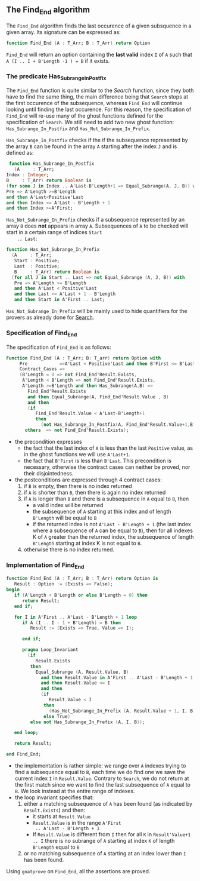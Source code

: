 ** The Find_End algorithm

   The ~Find_End~ algorithm finds the last occurence of a given
   subsquence in a given array. Its signature can be expressed as:

   #+BEGIN_SRC ada
     function Find_End (A : T_Arr; B : T_Arr) return Option
   #+END_SRC

   ~Find_End~ will return an option containing the *last valid* index
   ~I~ of ~A~ such that ~A (I .. I + B'Length -1 ) = B~ if it exists.

*** The predicate Has_Subrange_In_Postfix

    The ~Find_End~ function is quite similar to the [[Search.org][Search]] function,
    since they both have to find the same thing, the main difference
    being that ~Search~ stops at the first occurence of the
    subsequence, whereas ~Find_End~ will continue looking until
    finding the last occurence. For this reason, the specification of
    ~Find_End~ will re-use many of the ghost functions defined for the
    specification of ~Search~. We still need to add two new ghost
    function: ~Has_Subrange_In_Postfix~ and
    ~Has_Not_Subrange_In_Prefix~.

    ~Has_Subrange_In_Postfix~ checks if the if the subsequence
    represented by the array ~B~ can be found in the array ~A~
    starting after the index ~J~ and is defined as:

    #+BEGIN_SRC ada
     function Has_Subrange_In_Postfix
       (A     : T_Arr;
	Index : Integer;
	B     : T_Arr) return Boolean is
	(for some J in Index .. A'Last-B'Length+1 => Equal_Subrange(A, J, B)) with
	Pre => A'Length >=B'Length
	and then A'Last<Positive'Last
	and then Index <= A'Last - B'Length + 1
	and then Index >=A'First;
    #+END_SRC

    ~Has_Not_Subrange_In_Prefix~ checks if a subsequence represented
    by an array ~B~ does *not* appears in array ~A~. Subsequences of
    ~A~ to be checked will start in a certain range of indices ~Start
    .. Last~:

    #+BEGIN_SRC ada
      function Has_Not_Subrange_In_Prefix
        (A     : T_Arr;
         Start : Positive;
         Last  : Positive;
         B     : T_Arr) return Boolean is
        (for all J in Start .. Last => not Equal_Subrange (A, J, B)) with
         Pre => A'Length >= B'Length
         and then A'Last < Positive'Last
         and then Last <= A'Last + 1 - B'Length
         and then Start in A'First .. Last;
    #+END_SRC

    ~Has_Not_Subrange_In_Prefix~ will be mainly used to hide
    quantifiers for the provers as already done for [[./Search.org][Search]].

*** Specification of Find_End

    The specification of ~Find_End~ is as follows:

    #+BEGIN_SRC ada
      Function Find_End (A : T_Arr; B: T_arr) return Option with
           Pre            =>A'Last < Positive'Last and then B'First <= B'Last,
           Contract_Cases =>
           (B'Length = 0 => not Find_End'Result.Exists,
            A'Length < B'Length => not Find_End'Result.Exists,
            A'Length >=B'Length and then Has_Subrange(A,B) =>
              Find_End'Result.Exists
              and then Equal_Subrange(A, Find_End'Result.Value , B)
              and then
              (if
                 Find_End'Result.Value < A'Last-B'Length+1
                 then
                   (not Has_Subrange_In_Postfix(A, Find_End'Result.Value+1,B))),
             others  => not Find_End'Result.Exists);
    #+END_SRC

    - the precondition expresses
      - the fact that the last index of ~A~ is less than the last ~Positive~
        value, as in the ghost functions we will use ~A'Last+1~.
      - the fact that ~B'First~ is less than ~B'Last~. This precondition is
        necessary, otherwise the contract cases can neither be proved,
        nor their disjointedness.
    - the postconditions are expressed through 4 contract cases:
      1. if ~B~ is empty, then there is no index returned
      2. if ~A~ is shorter than ~B~, then there is again no index
         returned
      3. if ~A~ is longer than ~B~ and there is a subsequence in ~A~
         equal to ~B~, then
         - a valid index will be returned
         - the subsequence of ~A~ starting at this index and of length
           ~B'Length~ will be equal to ~B~
         - if the returned index is not ~A'Last - B'Length + 1~ (the
           last index where a subsequence of ~A~ can be equal to ~B~),
           then for all indexes K of ~A~ greater than the returned
           index, the subsequence of length ~B'Length~ starting at
           index K is not equal to ~B~.
      4. otherwise there is no index returned.

*** Implementation of Find_End

    #+BEGIN_SRC ada
      function Find_End (A : T_Arr; B : T_Arr) return Option is
         Result : Option := (Exists => False);
      begin
         if (A'Length < B'Length or else B'Length = 0) then
            return Result;
         end if;

         for I in A'First .. A'Last - B'Length + 1 loop
            if A (I .. I - 1 + B'Length) = B then
               Result := (Exists => True, Value => I);

            end if;

            pragma Loop_Invariant
              (if
                 Result.Exists
               then
                 Equal_Subrange (A, Result.Value, B)
                   and then Result.Value in A'First .. A'Last - B'Length + 1
                   and then Result.Value <= I
                   and then
                   (if
                      Result.Value < I
                    then
                      (Has_Not_Subrange_In_Prefix (A, Result.Value + 1, I, B))
                    else True)
               else not Has_Subrange_In_Prefix (A, I, B));

         end loop;

         return Result;

      end Find_End;
    #+END_SRC

    - the implementation is rather simple: we range over ~A~ indexes
      trying to find a subsequence equal to ~B~, each time we do find
      one we save the current index ~I~ in ~Result.Value~. Contrary to
      ~Search~, we do not return at the first match since we want to
      find the last subsequence of ~A~ equal to ~B~. We look instead
      at the entire range of indexes.
    - the loop invariant specifies that:
      1. either a matching subsequence of ~A~ has been found (as
         indicated by ~Result.Exists~) and then:
         - it starts at ~Result.Value~
         - ~Result.Value~ is in the range ~A'First
           .. A'Last - B'Length + 1~
         - If ~Result.Value~ is different from ~I~ then for all ~K~ in
           ~Result'Value+1 .. I~ there is no subrange of ~A~ starting
           at index ~K~ of length ~B'Length~ equal to ~B~
      2. or no matching subsequence of ~A~ starting at an index
         lower than ~I~ has been found.

    Using ~gnatprove~ on ~Find_End~, all the assertions are proved.


# Local Variables:
# ispell-dictionary : "english"
# End:
